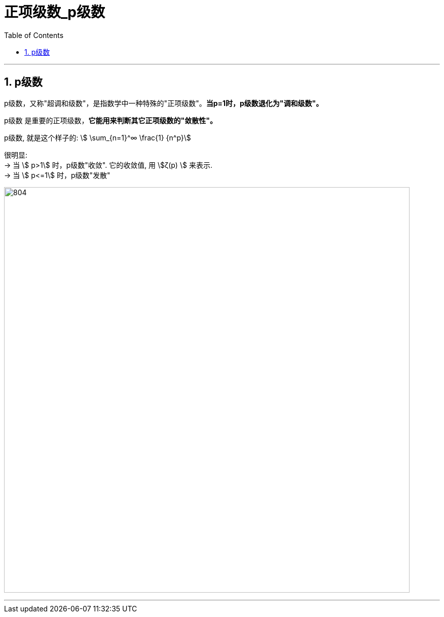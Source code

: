 
= 正项级数_p级数
:toc: left
:toclevels: 3
:sectnums:

---

== p级数

p级数，又称"超调和级数"，是指数学中一种特殊的"正项级数"。*当p=1时，p级数退化为"调和级数"。*

p级数 是重要的正项级数，*它能用来判断其它正项级数的"敛散性"。*

p级数, 就是这个样子的: stem:[ \sum_{n=1}^∞ \frac{1} {n^p}]

很明显:  +
→ 当 stem:[ p>1] 时，p级数"收敛". 它的收敛值, 用 stem:[ζ(p) ] 来表示. +
→ 当 stem:[ p<=1] 时，p级数"发散"

image:img/804.png[,800]



---


